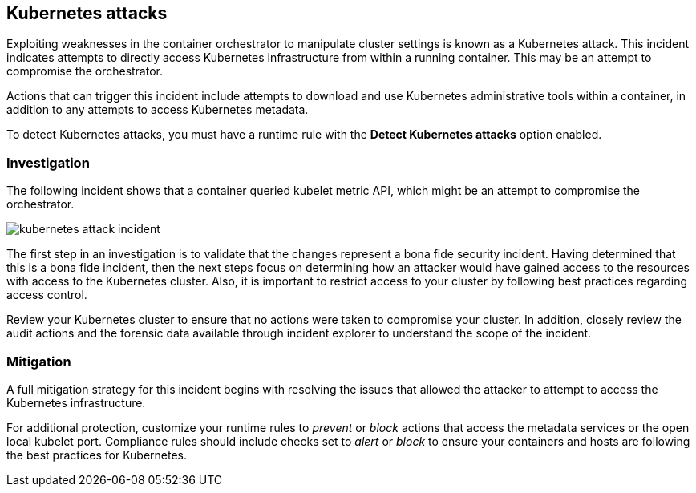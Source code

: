 [#kubernetes-attack]
== Kubernetes attacks

Exploiting weaknesses in the container orchestrator to manipulate cluster settings is known as a Kubernetes attack.
This incident indicates attempts to directly access Kubernetes infrastructure from within a running container.
This may be an attempt to compromise the orchestrator.

Actions that can trigger this incident include attempts to download and use Kubernetes administrative tools within a container, in addition to any attempts to access Kubernetes metadata.

To detect Kubernetes attacks, you must have a runtime rule with the *Detect Kubernetes attacks* option enabled.


[#investigation]
=== Investigation

The following incident shows that a container queried kubelet metric API, which might be an attempt to compromise the orchestrator.

image::runtime-security/kubernetes-attack-incident.png[]

The first step in an investigation is to validate that the changes represent a bona fide security incident.
Having determined that this is a bona fide incident, then the next steps focus on determining how an attacker would have gained access to the resources with access to the Kubernetes cluster.
Also, it is important to restrict access to your cluster by following best practices regarding access control.

Review your Kubernetes cluster to ensure that no actions were taken to compromise your cluster.
In addition, closely review the audit actions and the forensic data available through incident explorer to understand the scope of the incident.


[#mitigation]
=== Mitigation

A full mitigation strategy for this incident begins with resolving the issues that allowed the attacker to attempt to access the Kubernetes infrastructure.

For additional protection, customize your runtime rules to _prevent_ or _block_ actions that access the metadata services or the open local kubelet port.
Compliance rules should include checks set to _alert_ or _block_ to ensure your containers and hosts are following the best practices for Kubernetes.
